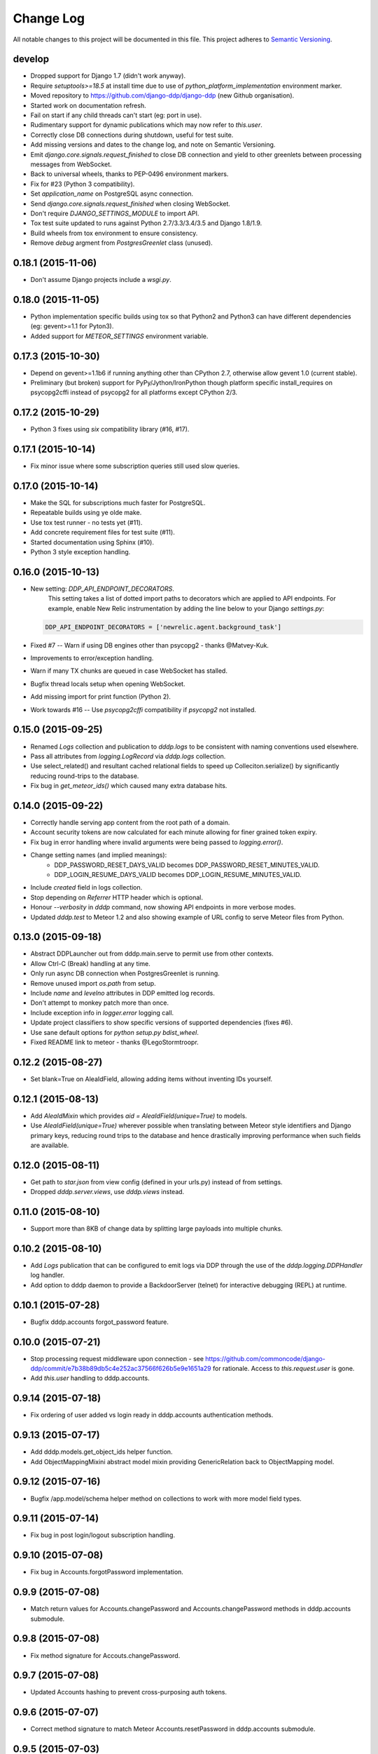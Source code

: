 Change Log
==========

All notable changes to this project will be documented in this file.  
This project adheres to `Semantic Versioning <http://semver.org/>`_.

develop
-------
* Dropped support for Django 1.7 (didn't work anyway).
* Require `setuptools>=18.5` at install time due to use of
  `python_platform_implementation` environment marker.
* Moved repository to https://github.com/django-ddp/django-ddp (new
  Github organisation).
* Started work on documentation refresh.
* Fail on start if any child threads can't start (eg: port in use).
* Rudimentary support for dynamic publications which may now refer to `this.user`.
* Correctly close DB connections during shutdown, useful for test suite.
* Add missing versions and dates to the change log, and note on Semantic 
  Versioning.
* Emit `django.core.signals.request_finished` to close DB connection and 
  yield to other greenlets between processing messages from WebSocket.
* Back to universal wheels, thanks to PEP-0496 environment markers.
* Fix for #23 (Python 3 compatibility).
* Set `application_name` on PostgreSQL async connection.
* Send `django.core.signals.request_finished` when closing WebSocket.
* Don't require `DJANGO_SETTINGS_MODULE` to import API.
* Tox test suite updated to runs against Python 2.7/3.3/3.4/3.5 and
  Django 1.8/1.9.
* Build wheels from tox environment to ensure consistency.
* Remove `debug` argment from `PostgresGreenlet` class (unused).

0.18.1 (2015-11-06)
-------------------
* Don't assume Django projects include a `wsgi.py`.

0.18.0 (2015-11-05)
-------------------
* Python implementation specific builds using tox so that Python2 and 
  Python3 can have different dependencies (eg: gevent>=1.1 for Pyton3).
* Added support for `METEOR_SETTINGS` environment variable.

0.17.3 (2015-10-30)
-------------------
* Depend on gevent>=1.1b6 if running anything other than CPython 2.7, 
  otherwise allow gevent 1.0 (current stable).
* Preliminary (but broken) support for PyPy/Jython/IronPython though 
  platform specific install_requires on psycopg2cffi instead of psycopg2 
  for all platforms except CPython 2/3.

0.17.2 (2015-10-29)
-------------------
* Python 3 fixes using `six` compatibility library (#16, #17).

0.17.1 (2015-10-14)
-------------------
* Fix minor issue where some subscription queries still used slow queries.

0.17.0 (2015-10-14)
-------------------
* Make the SQL for subscriptions much faster for PostgreSQL.
* Repeatable builds using ye olde make.
* Use tox test runner - no tests yet (#11).
* Add concrete requirement files for test suite (#11).
* Started documentation using Sphinx (#10).
* Python 3 style exception handling.

0.16.0 (2015-10-13)
-------------------
* New setting: `DDP_API_ENDPOINT_DECORATORS`.
    This setting takes a list of dotted import paths to decorators which are applied to API endpoints.  For example, enable New Relic instrumentation by adding the line below to your Django `settings.py`:

  .. code:: python

    DDP_API_ENDPOINT_DECORATORS = ['newrelic.agent.background_task']

* Fixed #7 -- Warn if using DB engines other than psycopg2 - thanks @Matvey-Kuk.
* Improvements to error/exception handling.
* Warn if many TX chunks are queued in case WebSocket has stalled.
* Bugfix thread locals setup when opening WebSocket.
* Add missing import for print function (Python 2).
* Work towards #16 -- Use `psycopg2cffi` compatibility if `psycopg2` not 
  installed.

0.15.0 (2015-09-25)
-------------------
* Renamed `Logs` collection and publication to `dddp.logs` to be consistent with naming conventions used elsewhere.
* Pass all attributes from `logging.LogRecord` via `dddp.logs` collection.
* Use select_related() and resultant cached relational fields to speed up Colleciton.serialize() by significantly reducing round-trips to the database.
* Fix bug in `get_meteor_ids()` which caused many extra database hits.

0.14.0 (2015-09-22)
-------------------
* Correctly handle serving app content from the root path of a domain.
* Account security tokens are now calculated for each minute allowing for finer grained token expiry.
* Fix bug in error handling where invalid arguments were being passed to `logging.error()`.
* Change setting names (and implied meanings):
    - DDP_PASSWORD_RESET_DAYS_VALID becomes 
      DDP_PASSWORD_RESET_MINUTES_VALID.
    - DDP_LOGIN_RESUME_DAYS_VALID becomes DDP_LOGIN_RESUME_MINUTES_VALID.
* Include `created` field in logs collection.
* Stop depending on `Referrer` HTTP header which is optional.
* Honour `--verbosity` in `dddp` command, now showing API endpoints in more verbose modes.
* Updated `dddp.test` to Meteor 1.2 and also showing example of URL config to serve Meteor files from Python.

0.13.0 (2015-09-18)
-------------------
* Abstract DDPLauncher out from dddp.main.serve to permit use from other contexts.
* Allow Ctrl-C (Break) handling at any time.
* Only run async DB connection when PostgresGreenlet is running.
* Remove unused import `os.path` from setup.
* Include `name` and `levelno` attributes in DDP emitted log records.
* Don't attempt to monkey patch more than once.
* Include exception info in `logger.error` logging call.
* Update project classifiers to show specific versions of supported dependencies (fixes #6).
* Use sane default options for `python setup.py bdist_wheel`.
* Fixed README link to meteor - thanks @LegoStormtroopr.

0.12.2 (2015-08-27)
-------------------
* Set blank=True on AleaIdField, allowing adding items without inventing 
  IDs yourself.

0.12.1 (2015-08-13)
-------------------
* Add `AleaIdMixin` which provides `aid = AleaIdField(unique=True)` to 
  models.
* Use `AleaIdField(unique=True)` wherever possible when translating 
  between Meteor style identifiers and Django primary keys, reducing 
  round trips to the database and hence drastically improving 
  performance when such fields are available.

0.12.0 (2015-08-11)
-------------------
* Get path to `star.json` from view config (defined in your urls.py) 
  instead of from settings.
* Dropped `dddp.server.views`, use `dddp.views` instead.

0.11.0 (2015-08-10)
-------------------
* Support more than 8KB of change data by splitting large payloads into 
  multiple chunks.

0.10.2 (2015-08-10)
-------------------
* Add `Logs` publication that can be configured to emit logs via DDP 
  through the use of the `dddp.logging.DDPHandler` log handler.
* Add option to dddp daemon to provide a BackdoorServer (telnet) for 
  interactive debugging (REPL) at runtime.

0.10.1 (2015-07-28)
-------------------
* Bugfix dddp.accounts forgot_password feature.

0.10.0 (2015-07-21)
-------------------
* Stop processing request middleware upon connection - see
  https://github.com/commoncode/django-ddp/commit/e7b38b89db5c4e252ac37566f626b5e9e1651a29 
  for rationale.  Access to `this.request.user` is gone.
* Add `this.user` handling to dddp.accounts.

0.9.14 (2015-07-18)
-------------------
* Fix ordering of user added vs login ready in dddp.accounts 
  authentication methods.

0.9.13 (2015-07-17)
-------------------
* Add dddp.models.get_object_ids helper function.
* Add ObjectMappingMixini abstract model mixin providing
  GenericRelation back to ObjectMapping model.

0.9.12 (2015-07-16)
-------------------
* Bugfix /app.model/schema helper method on collections to work with 
  more model field types.

0.9.11 (2015-07-14)
-------------------
* Fix bug in post login/logout subscription handling.

0.9.10 (2015-07-08)
-------------------
* Fix bug in Accounts.forgotPassword implementation.

0.9.9 (2015-07-08)
------------------
* Match return values for Accounts.changePassword and 
  Accounts.changePassword methods in dddp.accounts submodule.

0.9.8 (2015-07-08)
------------------
* Fix method signature for Accouts.changePassword.

0.9.7 (2015-07-08)
------------------
* Updated Accounts hashing to prevent cross-purposing auth tokens.

0.9.6 (2015-07-07)
------------------
* Correct method signature to match Meteor Accounts.resetPassword in 
  dddp.accounts submodule.

0.9.5 (2015-07-03)
------------------
* Include array of `permissions` on User publication.

0.9.4 (2015-06-29)
------------------
* Use mimetypes module to correctly guess mime types for Meteor files 
  being served.

0.9.3 (2015-06-29)
------------------
* Include ROOT_URL_PATH_PREFIX in ROOT_URL when serving Meteor build 
  files.

0.9.2 (2015-06-22)
------------------
* Use HTTPS for DDP URL if settings.SECURE_SSL_REDIRECT is set.

0.9.1 (2015-06-16)
------------------
* Added support for django.contrib.postres.fields.ArrayField 
  serialization.

0.9.0 (2015-06-14)
------------------
* Added Django 1.8 compatibility.  The current implementation has a
  hackish (but functional) implementation to use PostgreSQL's
  `array_agg` function.  Pull requests are welcome.
* Retained compatibility with Django 1.7, though we still depend on the
  `dbarray` package for this even though not strictly required with
  Django 1.8.  Once again, pull requests are welcome.

0.8.1 (2015-06-10)
------------------
* Add missing dependency on `pybars3` used to render boilerplate HTML
  template when serving Meteor application files.

0.8.0 (2015-06-09)
------------------
* Add `dddp.server` Django app to serve Meteor application files.
* Show input params after traceback if exception occurs in API methods.
* Small pylint cleanups.

0.7.0 (2015-05-28)
------------------
* Refactor serialization to improve performance through reduced number
  of database queries, especially on sub/unsub.
* Fix login/logout user subscription, now emitting user `added`/
  `removed` upon `login`/`logout` respectively.

0.6.5 (2015-05-27)
------------------
* Use OrderedDict for geventwebsocket.Resource spec to support
  geventwebsockets 0.9.4 and above.

0.6.4 (2015-05-27)
------------------
* Send `removed` messages when client unsubscribes from publications.
* Add support for SSL options and --settings=SETTINGS args in dddp tool.
* Add `optional` and `label` attributes to ManyToManyField simple
  schema.
* Check order of added/changed when emitting WebSocket frames rather
  than when queuing messages.
* Move test projects into path that can be imported post install.

0.6.3 (2015-05-21)
------------------
* Refactor pub/sub functionality to fix support for `removed` messages.

0.6.2 (2015-05-20)
------------------
* Bugfix issue where DDP connection thread stops sending messages after
  changing item that has subscribers for other connections but not self.

0.6.1 (2015-05-18)
------------------
* Fix `createUser` method to login new user after creation.
* Dump stack trace to console on error for easier debugging DDP apps.
* Fix handing of F expressions in object change handler.
* Send `nosub` in response to invalid subscription request.
* Per connection tracking of sent objects so changed/added sent
  appropriately.

0.6.0 (2015-05-12)
------------------
* Add dddp.accounts module which provides password based auth mapping to
  django.contrib.auth module.
* Fix ordering of change messages and result message in method calls.

0.5.0 (2015-05-07)
------------------
* Drop relations to sessions.Session as WebSocket requests don't have
  HTTP cookie support -- **you must `migrate` your database after
  upgrading**.
* Refactor core to support custom serialization per collection, and
  correctly dispatch change messages per collection.
* Allow specifying specific collection for publication queries rather
  than assuming the auto-named default collections.
* Improve schema introspection to include options for fields with
  choices.
* Cleanup transaction handling to apply once at the entry point for DDP
  API calls.

0.4.0 (2015-04-28)
------------------
* Make live updates honour user_rel restrictions, also allow superusers
  to see everything.
* Support serializing objects that are saved with F expressions by
  reading field values for F expressions from database explicitly before
  serializing.
* Allow `fresh` connections from browsers that have not established a
  session in the database yet, also allow subscriptions from
  unauthenticated sessions (but don't show any data for collections that
  have user_rel items defined).  This change includes a schema change,
  remember to run migrations after updating.

0.3.0 (2015-04-23)
------------------
* New DB field: Connection.server_addr -- **you must `migrate` your
  database after upgrading**.
* Cleanup connections on shutdown (and purge associated subscriptions).
* Make `dddp` management command a subclass of the `runserver` command
  so that `staticfiles` work as expected.
* Fix non-threadsafe failure in serializer - now using thread local
  serializer instance.
* Fix `unsubscribe` from publications.
* Fix `/schema` method call.

0.2.5 (2015-04-25)
------------------
* Fix foreign key references in change messages to correctly reference
  related object rather than source object.

0.2.4 (2015-04-15)
------------------
* Fix unicode rendering bug in DDP admin for ObjectMapping model.

0.2.3 (2015-04-15)
------------------
* Add `dddp` console script to start DDP service in more robust manner than using the dddp Django mangement command.

0.2.2 (2015-04-14)
------------------
* Don't include null/None reply from method calls in  message.
* Force creation of Alea/Meteor ID even if nobody seems to care -- they 
  do care if they're using the ID with latency compensated views.
* Support collections to models having non-integer primary key fields.
* Fix latency compensated Alea/Meteor ID generation to match Meteor 
  semantics of using a namespace to generate seeded Alea PRNGs.

0.2.1 (2015-04-10)
------------------
* Change validation so that we now pass the DDP test suite 
  <http://ddptest.meteor.com/>.
* Add lots of useful info to the README.

0.2.0 (2015-04-08)
------------------
* Add `dddp.models.get_meteor_id` and `dddp.models.get_object_id` 
  methods.
* Add `Connection`, `Subscription` and `SubscriptionColleciton` models, 
  instances of which are managed during life cycle of connections and 
  subscriptions.
* Fixed incorrect use of `django.core.serializers` where different 
  threads used same the serializer instance.
* Add `Collection.user_rel` class attribute allowing user-specific 
  filtering of objects at the collection level.
* Add `dddp.test` test project with example meteor-todos/django-ddp 
  project.
* Change `dddp` management command default port from 3000 to 8000.
* Validate `django.conf.settings.DATABASES` configuration on start.
* React to `django.db.models.signals.m2m_changed` model changes for
  ManyToManyField.
* Add dependency on `django-dbarray`.

0.1.1 (2015-03-11)
------------------
* Add missing dependencies on `gevent`, `gevent-websocket`, 
  `meteor-ejson` and `psycogreen`.
* Meteor compatible latency compensation using Alea PRNG.
* Add `dddp.THREAD_LOCAL` with factories.
* Register django signals handlers via `AppConfig.ready()` handler.
* Add `dddp` management command.
* Add `dddp.models.AleaIdField` and `dddp.models.ObjectMapping` model.
* Major internal refactoring.

0.1.0 (2015-02-13)
------------------
* Working proof-of-concept.
